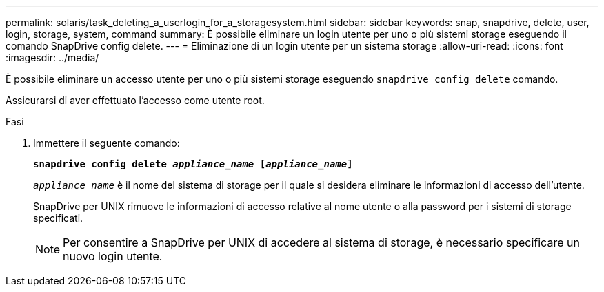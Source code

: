 ---
permalink: solaris/task_deleting_a_userlogin_for_a_storagesystem.html 
sidebar: sidebar 
keywords: snap, snapdrive, delete, user, login, storage, system, command 
summary: È possibile eliminare un login utente per uno o più sistemi storage eseguendo il comando SnapDrive config delete. 
---
= Eliminazione di un login utente per un sistema storage
:allow-uri-read: 
:icons: font
:imagesdir: ../media/


[role="lead"]
È possibile eliminare un accesso utente per uno o più sistemi storage eseguendo `snapdrive config delete` comando.

Assicurarsi di aver effettuato l'accesso come utente root.

.Fasi
. Immettere il seguente comando:
+
`*snapdrive config delete _appliance_name_ [_appliance_name_]*`

+
`_appliance_name_` è il nome del sistema di storage per il quale si desidera eliminare le informazioni di accesso dell'utente.

+
SnapDrive per UNIX rimuove le informazioni di accesso relative al nome utente o alla password per i sistemi di storage specificati.

+

NOTE: Per consentire a SnapDrive per UNIX di accedere al sistema di storage, è necessario specificare un nuovo login utente.


